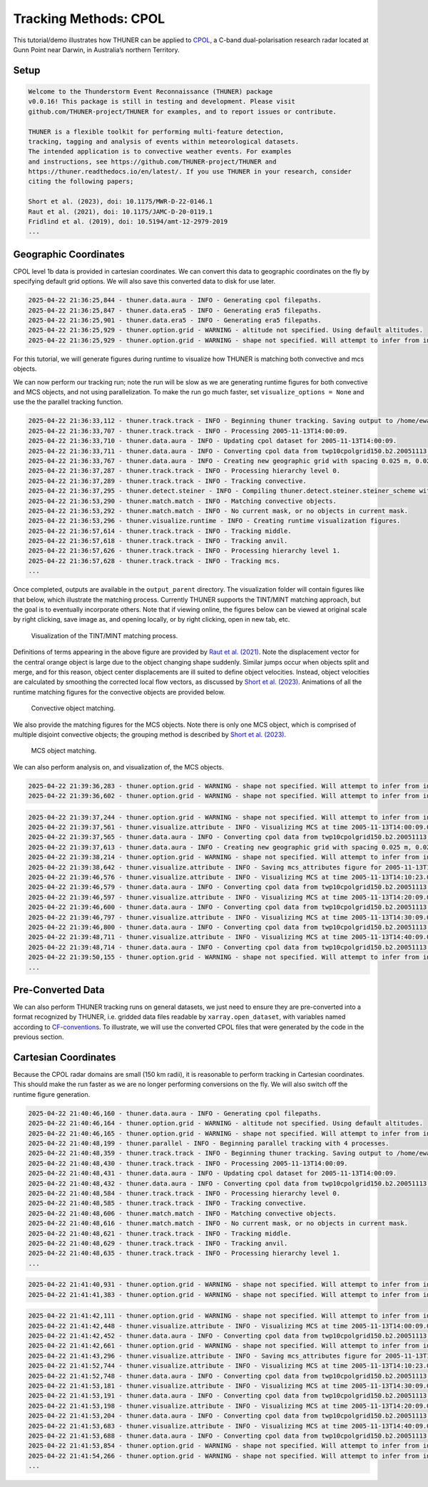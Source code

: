 Tracking Methods: CPOL
======================

This tutorial/demo illustrates how THUNER can be applied to
`CPOL <https://www.openradar.io/research-radars/cpol>`__, a C-band
dual-polarisation research radar located at Gunn Point near Darwin, in
Australia’s northern Territory.

Setup
-----

.. code-block:: python3
    :linenos:

    %load_ext autoreload
    %autoreload 2
    %matplotlib inline
    
    from pathlib import Path
    import shutil
    import glob
    import thuner.data as data
    import thuner.option as option
    import thuner.track.track as track
    import thuner.visualize as visualize
    import thuner.analyze as analyze
    import thuner.default as default
    import thuner.attribute as attribute
    import thuner.parallel as parallel
    import thuner.utils as utils

.. code-block:: text

    
    Welcome to the Thunderstorm Event Reconnaissance (THUNER) package 
    v0.0.16! This package is still in testing and development. Please visit 
    github.com/THUNER-project/THUNER for examples, and to report issues or contribute.
     
    THUNER is a flexible toolkit for performing multi-feature detection, 
    tracking, tagging and analysis of events within meteorological datasets. 
    The intended application is to convective weather events. For examples 
    and instructions, see https://github.com/THUNER-project/THUNER and 
    https://thuner.readthedocs.io/en/latest/. If you use THUNER in your research, consider 
    citing the following papers;
    
    Short et al. (2023), doi: 10.1175/MWR-D-22-0146.1
    Raut et al. (2021), doi: 10.1175/JAMC-D-20-0119.1
    Fridlind et al. (2019), doi: 10.5194/amt-12-2979-2019
    ...

.. code-block:: python3
    :linenos:

    # Parent directory for saving outputs
    base_local = Path.home() / "THUNER_output"
    
    output_parent = base_local / "runs/cpol/geographic"
    options_directory = output_parent / "options"
    visualize_directory = output_parent / "visualize"
    
    # Remove the output parent directory if it already exists
    if output_parent.exists():
        shutil.rmtree(output_parent)

Geographic Coordinates
----------------------

CPOL level 1b data is provided in cartesian coordinates. We can convert
this data to geographic coordinates on the fly by specifying default
grid options. We will also save this converted data to disk for use
later.

.. code-block:: python3
    :linenos:

    # Create the dataset options
    start = "2005-11-13T14:00:00"
    end = "2005-11-13T19:00:00"
    times_dict = {"start": start, "end": end}
    cpol_options = data.aura.CPOLOptions(**times_dict, converted_options={"save": True})
    era5_dict = {"latitude_range": [-14, -10], "longitude_range": [129, 133]}
    era5_pl_options = data.era5.ERA5Options(**times_dict, **era5_dict)
    era5_dict.update({"data_format": "single-levels"})
    era5_sl_options = data.era5.ERA5Options(**times_dict, **era5_dict)
    datasets=[cpol_options, era5_pl_options, era5_sl_options]
    data_options = option.data.DataOptions(datasets=datasets)
    data_options.to_yaml(options_directory / "data.yml")
    
    # Create the grid_options
    grid_options = option.grid.GridOptions()
    grid_options.to_yaml(options_directory / "grid.yml")
    
    # Create the track_options
    track_options = default.track(dataset_name="cpol")
    # Modify the default track options to demonstrate the tracking of both convective 
    # objects, and mesoscale convective systems, which are built out of convective, middle 
    # and stratiform echo objects, within the same THUNER run. We will use a larger
    # minimum size for the convective objects, as too many very small objects confuses the
    # matching algorithm.
    core = attribute.core.default_tracked()
    attributes = option.attribute.Attributes(name="convective", attribute_types=[core])
    track_options.levels[0].object_by_name("convective").attributes = attributes
    tint_tracking = option.track.TintOptions(search_margin=5)
    track_options.levels[0].object_by_name("convective").tracking = tint_tracking
    mask_options = option.track.MaskOptions(save=True)
    track_options.levels[0].object_by_name("convective").mask_options = mask_options
    track_options.levels[0].object_by_name("convective").detection.min_area = 64
    track_options.levels[0].object_by_name("convective").detection.altitudes
    track_options.levels[0].object_by_name("convective").revalidate()
    track_options.levels[0].revalidate()
    track_options.to_yaml(options_directory / "track.yml")

.. code-block:: text

    2025-04-22 21:36:25,844 - thuner.data.aura - INFO - Generating cpol filepaths.
    2025-04-22 21:36:25,847 - thuner.data.era5 - INFO - Generating era5 filepaths.
    2025-04-22 21:36:25,901 - thuner.data.era5 - INFO - Generating era5 filepaths.
    2025-04-22 21:36:25,929 - thuner.option.grid - WARNING - altitude not specified. Using default altitudes.
    2025-04-22 21:36:25,929 - thuner.option.grid - WARNING - shape not specified. Will attempt to infer from input.

For this tutorial, we will generate figures during runtime to visualize
how THUNER is matching both convective and mcs objects.

.. code-block:: python3
    :linenos:

    # Create the visualize_options
    kwargs = {"visualize_directory": visualize_directory, "objects": ["convective", "mcs"]}
    visualize_options = default.runtime(**kwargs)
    visualize_options.to_yaml(options_directory / "visualize.yml")

We can now perform our tracking run; note the run will be slow as we are
generating runtime figures for both convective and MCS objects, and not
using parallelization. To make the run go much faster, set
``visualize_options = None`` and use the the parallel tracking function.

.. code-block:: python3
    :linenos:

    times = data.generate_times(data_options.dataset_by_name("cpol"))
    args = [times, data_options, grid_options, track_options, visualize_options]
    # parallel.track(*args, output_directory=output_parent)
    track.track(*args, output_directory=output_parent)

.. code-block:: text

    2025-04-22 21:36:33,112 - thuner.track.track - INFO - Beginning thuner tracking. Saving output to /home/ewan/THUNER_output/runs/cpol/geographic.
    2025-04-22 21:36:33,707 - thuner.track.track - INFO - Processing 2005-11-13T14:00:09.
    2025-04-22 21:36:33,710 - thuner.data.aura - INFO - Updating cpol dataset for 2005-11-13T14:00:09.
    2025-04-22 21:36:33,711 - thuner.data.aura - INFO - Converting cpol data from twp10cpolgrid150.b2.20051113.140000.nc
    2025-04-22 21:36:33,767 - thuner.data.aura - INFO - Creating new geographic grid with spacing 0.025 m, 0.025 m.
    2025-04-22 21:36:37,287 - thuner.track.track - INFO - Processing hierarchy level 0.
    2025-04-22 21:36:37,289 - thuner.track.track - INFO - Tracking convective.
    2025-04-22 21:36:37,295 - thuner.detect.steiner - INFO - Compiling thuner.detect.steiner.steiner_scheme with Numba. Please wait.
    2025-04-22 21:36:53,290 - thuner.match.match - INFO - Matching convective objects.
    2025-04-22 21:36:53,292 - thuner.match.match - INFO - No current mask, or no objects in current mask.
    2025-04-22 21:36:53,296 - thuner.visualize.runtime - INFO - Creating runtime visualization figures.
    2025-04-22 21:36:57,614 - thuner.track.track - INFO - Tracking middle.
    2025-04-22 21:36:57,618 - thuner.track.track - INFO - Tracking anvil.
    2025-04-22 21:36:57,626 - thuner.track.track - INFO - Processing hierarchy level 1.
    2025-04-22 21:36:57,628 - thuner.track.track - INFO - Tracking mcs.
    ...

Once completed, outputs are available in the ``output_parent``
directory. The visualization folder will contain figures like that
below, which illustrate the matching process. Currently THUNER supports
the TINT/MINT matching approach, but the goal is to eventually
incorporate others. Note that if viewing online, the figures below can
be viewed at original scale by right clicking, save image as, and
opening locally, or by right clicking, open in new tab, etc.

.. figure::
   https://raw.githubusercontent.com/THUNER-project/THUNER/refs/heads/main/gallery/cpol_convective_match_20051113.png
   :alt: Visualization of the TINT/MINT matching process.

   Visualization of the TINT/MINT matching process.

Definitions of terms appearing in the above figure are provided by `Raut
et al. (2021) <https://doi.org/10.1175/JAMC-D-20-0119.1>`__. Note the
displacement vector for the central orange object is large due to the
object changing shape suddenly. Similar jumps occur when objects split
and merge, and for this reason, object center displacements are ill
suited to define object velocities. Instead, object velocities are
calculated by smoothing the corrected local flow vectors, as discussed
by `Short et al. (2023) <https://doi.org/10.1175/MWR-D-22-0146.1>`__.
Animations of all the runtime matching figures for the convective
objects are provided below.

.. figure::
   https://raw.githubusercontent.com/THUNER-project/THUNER/refs/heads/main/gallery/cpol_convective_match_20051113.gif
   :alt: Convective object matching.

   Convective object matching.

We also provide the matching figures for the MCS objects. Note there is
only one MCS object, which is comprised of multiple disjoint convective
objects; the grouping method is described by `Short et
al. (2023) <https://doi.org/10.1175/MWR-D-22-0146.1>`__.

.. figure::
   https://raw.githubusercontent.com/THUNER-project/THUNER/refs/heads/main/gallery/cpol_mcs_match_20051113.gif
   :alt: MCS object matching.

   MCS object matching.

We can also perform analysis on, and visualization of, the MCS objects.

.. code-block:: python3
    :linenos:

    analysis_options = analyze.mcs.AnalysisOptions()
    analysis_options.to_yaml(options_directory / "analysis.yml")
    analyze.mcs.process_velocities(output_parent)
    analyze.mcs.quality_control(output_parent, analysis_options)
    analyze.mcs.classify_all(output_parent, analysis_options)

.. code-block:: text

    2025-04-22 21:39:36,283 - thuner.option.grid - WARNING - shape not specified. Will attempt to infer from input.
    2025-04-22 21:39:36,602 - thuner.option.grid - WARNING - shape not specified. Will attempt to infer from input.

.. code-block:: python3
    :linenos:

    figure_name = "mcs_attributes"
    kwargs = {"style": "presentation", "attributes": ["velocity", "offset"]}
    figure_options = option.visualize.HorizontalAttributeOptions(name=figure_name, **kwargs)
    
    args = [output_parent, start, end, figure_options]
    args_dict = {"parallel_figure": True, "by_date": False, "num_processes": 4}
    visualize.attribute.mcs_series(*args, **args_dict)

.. code-block:: text

    2025-04-22 21:39:37,244 - thuner.option.grid - WARNING - shape not specified. Will attempt to infer from input.
    2025-04-22 21:39:37,561 - thuner.visualize.attribute - INFO - Visualizing MCS at time 2005-11-13T14:00:09.000000000.
    2025-04-22 21:39:37,565 - thuner.data.aura - INFO - Converting cpol data from twp10cpolgrid150.b2.20051113.140000.nc
    2025-04-22 21:39:37,613 - thuner.data.aura - INFO - Creating new geographic grid with spacing 0.025 m, 0.025 m.
    2025-04-22 21:39:38,214 - thuner.option.grid - WARNING - shape not specified. Will attempt to infer from input.
    2025-04-22 21:39:38,642 - thuner.visualize.attribute - INFO - Saving mcs_attributes figure for 2005-11-13T14:00:09.000000000.
    2025-04-22 21:39:46,576 - thuner.visualize.attribute - INFO - Visualizing MCS at time 2005-11-13T14:10:23.000000000.
    2025-04-22 21:39:46,579 - thuner.data.aura - INFO - Converting cpol data from twp10cpolgrid150.b2.20051113.141000.nc
    2025-04-22 21:39:46,597 - thuner.visualize.attribute - INFO - Visualizing MCS at time 2005-11-13T14:20:09.000000000.
    2025-04-22 21:39:46,600 - thuner.data.aura - INFO - Converting cpol data from twp10cpolgrid150.b2.20051113.142000.nc
    2025-04-22 21:39:46,797 - thuner.visualize.attribute - INFO - Visualizing MCS at time 2005-11-13T14:30:09.000000000.
    2025-04-22 21:39:46,800 - thuner.data.aura - INFO - Converting cpol data from twp10cpolgrid150.b2.20051113.143000.nc
    2025-04-22 21:39:48,711 - thuner.visualize.attribute - INFO - Visualizing MCS at time 2005-11-13T14:40:09.000000000.
    2025-04-22 21:39:48,714 - thuner.data.aura - INFO - Converting cpol data from twp10cpolgrid150.b2.20051113.144000.nc
    2025-04-22 21:39:50,155 - thuner.option.grid - WARNING - shape not specified. Will attempt to infer from input.
    ...

Pre-Converted Data
------------------

We can also perform THUNER tracking runs on general datasets, we just
need to ensure they are pre-converted into a format recognized by
THUNER, i.e. gridded data files readable by ``xarray.open_dataset``,
with variables named according to
`CF-conventions <https://cfconventions.org/>`__. To illustrate, we will
use the converted CPOL files that were generated by the code in the
previous section.

.. code-block:: python3
    :linenos:

    output_parent = base_local / "runs/cpol/pre_converted"
    options_directory = output_parent / "options"
    options_directory.mkdir(parents=True, exist_ok=True)
    
    if output_parent.exists():
        shutil.rmtree(output_parent)
    
    # Get the pre-converted filepaths
    base_filepath = base_local / "input_data/converted/cpol/cpol_level_1b/v2020/gridded/"
    base_filepath = base_filepath / "grid_150km_2500m/2005/20051113"
    filepaths = glob.glob(str(base_filepath / "*.nc"))
    filepaths = sorted(filepaths)
    
    # Create the data options. 
    # Set the dataset name to "thuner" to indicate it is already converted.
    kwargs = {"name": "thuner", "fields": ["reflectivity"], "filepaths": filepaths}
    cpol_options = utils.BaseDatasetOptions(**times_dict, **kwargs)
    datasets=[cpol_options, era5_pl_options, era5_sl_options]
    data_options = option.data.DataOptions(datasets=datasets)
    data_options.to_yaml(options_directory / "data.yml")
    
    # Switch off the runtime figures
    visualize_options = None

.. code-block:: python3
    :linenos:

    # Note the tracking code for thuner (i.e. generic but pre-converted) datasets is yet to 
    # be implemented - this is a priority!  All we need to do is ensure converted/thuner 
    # files have a standard date_time string at the end
    # so that a suitable, generic generate_filepaths function can be created. All we need then are 
    # generic update_dataset functions; no need for a convert_dataset function for thuner datasets,
    # as by definition they are already converted.

Cartesian Coordinates
---------------------

Because the CPOL radar domains are small (150 km radii), it is
reasonable to perform tracking in Cartesian coordinates. This should
make the run faster as we are no longer performing conversions on the
fly. We will also switch off the runtime figure generation.

.. code-block:: python3
    :linenos:

    output_parent = base_local / "runs/cpol/cartesian"
    options_directory = output_parent / "options"
    options_directory.mkdir(parents=True, exist_ok=True)
    
    if output_parent.exists():
        shutil.rmtree(output_parent)
    
    # Recreate the original cpol dataset options
    cpol_options = data.aura.CPOLOptions(**times_dict)
    datasets = [cpol_options, era5_pl_options, era5_sl_options]
    data_options = option.data.DataOptions(datasets=datasets)
    
    # Create the grid_options
    grid_options = option.grid.GridOptions(name="cartesian", regrid=False)
    grid_options.to_yaml(options_directory / "grid.yml")
    data_options.to_yaml(options_directory / "data.yml")
    track_options.to_yaml(options_directory / "track.yml")
    visualize_options = None
    
    times = data.generate_times(data_options.dataset_by_name("cpol"))
    args = [times, data_options, grid_options, track_options, visualize_options]
    kwargs = {"output_directory": output_parent, "dataset_name": "cpol"}
    parallel.track(*args, **kwargs, debug_mode=True)

.. code-block:: text

    2025-04-22 21:40:46,160 - thuner.data.aura - INFO - Generating cpol filepaths.
    2025-04-22 21:40:46,164 - thuner.option.grid - WARNING - altitude not specified. Using default altitudes.
    2025-04-22 21:40:46,165 - thuner.option.grid - WARNING - shape not specified. Will attempt to infer from input.
    2025-04-22 21:40:48,199 - thuner.parallel - INFO - Beginning parallel tracking with 4 processes.
    2025-04-22 21:40:48,359 - thuner.track.track - INFO - Beginning thuner tracking. Saving output to /home/ewan/THUNER_output/runs/cpol/cartesian/interval_0.
    2025-04-22 21:40:48,430 - thuner.track.track - INFO - Processing 2005-11-13T14:00:09.
    2025-04-22 21:40:48,431 - thuner.data.aura - INFO - Updating cpol dataset for 2005-11-13T14:00:09.
    2025-04-22 21:40:48,432 - thuner.data.aura - INFO - Converting cpol data from twp10cpolgrid150.b2.20051113.140000.nc
    2025-04-22 21:40:48,584 - thuner.track.track - INFO - Processing hierarchy level 0.
    2025-04-22 21:40:48,585 - thuner.track.track - INFO - Tracking convective.
    2025-04-22 21:40:48,606 - thuner.match.match - INFO - Matching convective objects.
    2025-04-22 21:40:48,616 - thuner.match.match - INFO - No current mask, or no objects in current mask.
    2025-04-22 21:40:48,621 - thuner.track.track - INFO - Tracking middle.
    2025-04-22 21:40:48,629 - thuner.track.track - INFO - Tracking anvil.
    2025-04-22 21:40:48,635 - thuner.track.track - INFO - Processing hierarchy level 1.
    ...

.. code-block:: python3
    :linenos:

    analysis_options = analyze.mcs.AnalysisOptions()
    analysis_options.to_yaml(options_directory / "analysis.yml")
    analyze.mcs.process_velocities(output_parent)
    analyze.mcs.quality_control(output_parent, analysis_options)
    analyze.mcs.classify_all(output_parent, analysis_options)

.. code-block:: text

    2025-04-22 21:41:40,931 - thuner.option.grid - WARNING - shape not specified. Will attempt to infer from input.
    2025-04-22 21:41:41,383 - thuner.option.grid - WARNING - shape not specified. Will attempt to infer from input.

.. code-block:: python3
    :linenos:

    figure_name = "mcs_attributes"
    kwargs = {"style": "presentation", "attributes": ["velocity", "offset"]}
    figure_options = option.visualize.HorizontalAttributeOptions(name=figure_name, **kwargs)
    
    args = [output_parent, start, end, figure_options]
    args_dict = {"parallel_figure": True, "by_date": False, "num_processes": 4}
    visualize.attribute.mcs_series(*args, **args_dict)

.. code-block:: text

    2025-04-22 21:41:42,111 - thuner.option.grid - WARNING - shape not specified. Will attempt to infer from input.
    2025-04-22 21:41:42,448 - thuner.visualize.attribute - INFO - Visualizing MCS at time 2005-11-13T14:00:09.000000000.
    2025-04-22 21:41:42,452 - thuner.data.aura - INFO - Converting cpol data from twp10cpolgrid150.b2.20051113.140000.nc
    2025-04-22 21:41:42,661 - thuner.option.grid - WARNING - shape not specified. Will attempt to infer from input.
    2025-04-22 21:41:43,296 - thuner.visualize.attribute - INFO - Saving mcs_attributes figure for 2005-11-13T14:00:09.000000000.
    2025-04-22 21:41:52,744 - thuner.visualize.attribute - INFO - Visualizing MCS at time 2005-11-13T14:10:23.000000000.
    2025-04-22 21:41:52,748 - thuner.data.aura - INFO - Converting cpol data from twp10cpolgrid150.b2.20051113.141000.nc
    2025-04-22 21:41:53,181 - thuner.visualize.attribute - INFO - Visualizing MCS at time 2005-11-13T14:30:09.000000000.
    2025-04-22 21:41:53,191 - thuner.data.aura - INFO - Converting cpol data from twp10cpolgrid150.b2.20051113.143000.nc
    2025-04-22 21:41:53,198 - thuner.visualize.attribute - INFO - Visualizing MCS at time 2005-11-13T14:20:09.000000000.
    2025-04-22 21:41:53,204 - thuner.data.aura - INFO - Converting cpol data from twp10cpolgrid150.b2.20051113.142000.nc
    2025-04-22 21:41:53,683 - thuner.visualize.attribute - INFO - Visualizing MCS at time 2005-11-13T14:40:09.000000000.
    2025-04-22 21:41:53,688 - thuner.data.aura - INFO - Converting cpol data from twp10cpolgrid150.b2.20051113.144000.nc
    2025-04-22 21:41:53,854 - thuner.option.grid - WARNING - shape not specified. Will attempt to infer from input.
    2025-04-22 21:41:54,266 - thuner.option.grid - WARNING - shape not specified. Will attempt to infer from input.
    ...